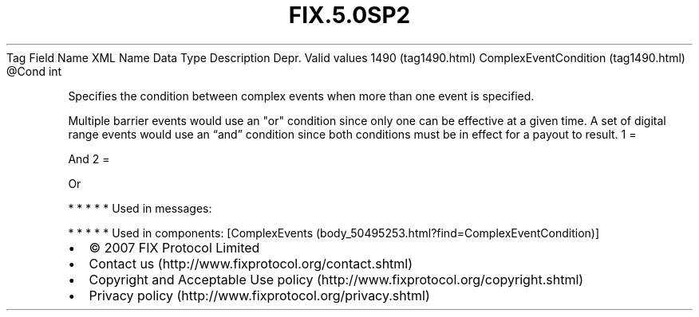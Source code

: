 .TH FIX.5.0SP2 "" "" "Tag #1490"
Tag
Field Name
XML Name
Data Type
Description
Depr.
Valid values
1490 (tag1490.html)
ComplexEventCondition (tag1490.html)
\@Cond
int
.PP
Specifies the condition between complex events when more than one
event is specified.
.PP
Multiple barrier events would use an "or" condition since only one
can be effective at a given time. A set of digital range events
would use an “and” condition since both conditions must be in
effect for a payout to result.
1
=
.PP
And
2
=
.PP
Or
.PP
   *   *   *   *   *
Used in messages:
.PP
   *   *   *   *   *
Used in components:
[ComplexEvents (body_50495253.html?find=ComplexEventCondition)]

.PD 0
.P
.PD

.PP
.PP
.IP \[bu] 2
© 2007 FIX Protocol Limited
.IP \[bu] 2
Contact us (http://www.fixprotocol.org/contact.shtml)
.IP \[bu] 2
Copyright and Acceptable Use policy (http://www.fixprotocol.org/copyright.shtml)
.IP \[bu] 2
Privacy policy (http://www.fixprotocol.org/privacy.shtml)
